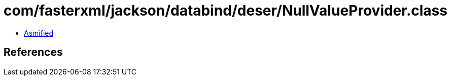 = com/fasterxml/jackson/databind/deser/NullValueProvider.class

 - link:NullValueProvider-asmified.java[Asmified]

== References

